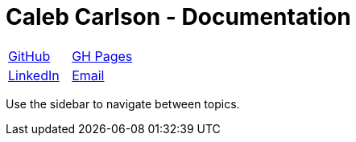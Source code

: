 = Caleb Carlson - Documentation

[cols="1a,1a"]
|===
|https://github.com/inf0rmatiker[GitHub]
|https://inf0rmatiker.github.io/[GH Pages]

|https://www.linkedin.com/in/inf0rmatiker/[LinkedIn]
|mailto:ccarlson355@gmail.com[Email]
|===

Use the sidebar to navigate between topics.
